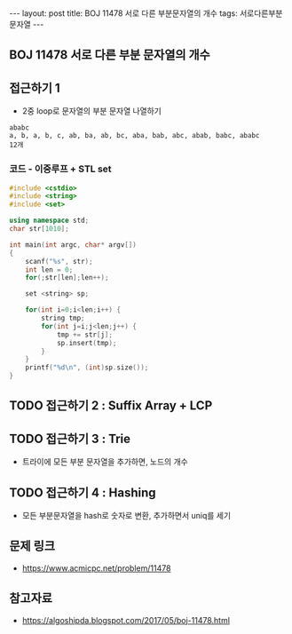 #+HTML: ---
#+HTML: layout: post
#+HTML: title: BOJ 11478 서로 다른 부분문자열의 개수
#+HTML: tags: 서로다른부분문자열
#+HTML: ---
#+OPTIONS: ^:nil

** BOJ 11478 서로 다른 부분 문자열의 개수

** 접근하기 1
- 2중 loop로 문자열의 부분 문자열 나열하기

#+BEGIN_EXAMPLE
ababc
a, b, a, b, c, ab, ba, ab, bc, aba, bab, abc, abab, babc, ababc
12개
#+END_EXAMPLE

*** 코드 - 이중루프 + STL set
 #+BEGIN_SRC cpp
 #include <cstdio>
 #include <string>
 #include <set>

 using namespace std;
 char str[1010];

 int main(int argc, char* argv[])
 {
     scanf("%s", str);
     int len = 0;
     for(;str[len];len++);

     set <string> sp;

     for(int i=0;i<len;i++) {
         string tmp;
         for(int j=i;j<len;j++) {
             tmp += str[j]; 
             sp.insert(tmp);
         }
     }
     printf("%d\n", (int)sp.size());
 }
 #+END_SRC


** TODO 접근하기 2 : Suffix Array + LCP

** TODO 접근하기 3 : Trie
- 트라이에 모든 부분 문자열을 추가하면, 노드의 개수

** TODO 접근하기 4 : Hashing
- 모든 부분문자열을 hash로 숫자로 변환, 추가하면서 uniq를 세기

** 문제 링크
- https://www.acmicpc.net/problem/11478

** 참고자료
- https://algoshipda.blogspot.com/2017/05/boj-11478.html
